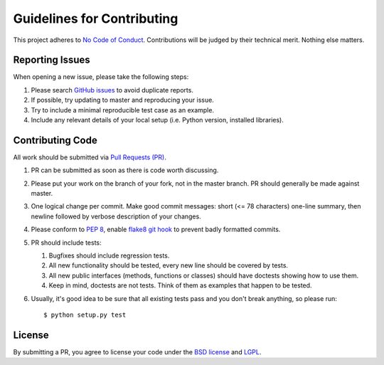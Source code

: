Guidelines for Contributing
===========================

This project adheres to `No Code of Conduct`_.  Contributions will
be judged by their technical merit.  Nothing else matters.

.. _reporting-issues:

Reporting Issues
----------------

When opening a new issue, please take the following steps:

1. Please search `GitHub issues`_ to avoid duplicate reports.

2. If possible, try updating to master and reproducing your issue.

3. Try to include a minimal reproducible test case as an example.

4. Include any relevant details of your local setup (i.e. Python
   version, installed libraries).

Contributing Code
-----------------

All work should be submitted via `Pull Requests (PR)`_.

1. PR can be submitted as soon as there is code worth discussing.

2. Please put your work on the branch of your fork, not in the
   master branch.  PR should generally be made against master.

3. One logical change per commit.  Make good commit messages: short
   (<= 78 characters) one-line summary, then newline followed by
   verbose description of your changes.

4. Please conform to `PEP 8`_, enable `flake8 git hook
   <http://flake8.pycqa.org/en/stable/user/using-hooks.html>`_ to
   prevent badly formatted commits.

5. PR should include tests:

   1. Bugfixes should include regression tests.
   2. All new functionality should be tested, every new line
      should be covered by tests.
   3. All new public interfaces (methods, functions or classes) should
      have doctests showing how to use them.
   4. Keep in mind, doctests are not tests.  Think of them as
      examples that happen to be tested.

6. Usually, it's good idea to be sure that all existing tests
   pass and you don't break anything, so please run::

       $ python setup.py test

License
-------

By submitting a PR, you agree to license your code under the
`BSD license`_ and `LGPL`_.

.. _GitHub issues: https://github.com/diofant/diofant/issues
.. _Pull Requests (PR): https://github.com/diofant/diofant/pulls
.. _PEP 8: http://www.python.org/dev/peps/pep-0008
.. _flake8: http://flake8.rtfd.io/
.. _BSD license: LICENSE
.. _LGPL: https://www.gnu.org/copyleft/lesser.html
.. _No Code of Conduct: https://github.com/domgetter/NCoC
